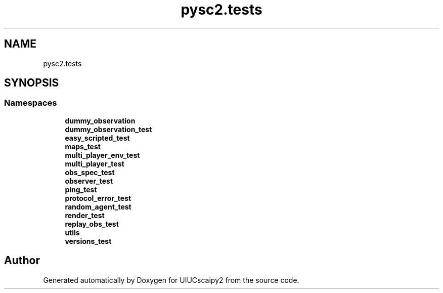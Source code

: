 .TH "pysc2.tests" 3 "Fri Sep 28 2018" "UIUCscaipy2" \" -*- nroff -*-
.ad l
.nh
.SH NAME
pysc2.tests
.SH SYNOPSIS
.br
.PP
.SS "Namespaces"

.in +1c
.ti -1c
.RI " \fBdummy_observation\fP"
.br
.ti -1c
.RI " \fBdummy_observation_test\fP"
.br
.ti -1c
.RI " \fBeasy_scripted_test\fP"
.br
.ti -1c
.RI " \fBmaps_test\fP"
.br
.ti -1c
.RI " \fBmulti_player_env_test\fP"
.br
.ti -1c
.RI " \fBmulti_player_test\fP"
.br
.ti -1c
.RI " \fBobs_spec_test\fP"
.br
.ti -1c
.RI " \fBobserver_test\fP"
.br
.ti -1c
.RI " \fBping_test\fP"
.br
.ti -1c
.RI " \fBprotocol_error_test\fP"
.br
.ti -1c
.RI " \fBrandom_agent_test\fP"
.br
.ti -1c
.RI " \fBrender_test\fP"
.br
.ti -1c
.RI " \fBreplay_obs_test\fP"
.br
.ti -1c
.RI " \fButils\fP"
.br
.ti -1c
.RI " \fBversions_test\fP"
.br
.in -1c
.SH "Author"
.PP 
Generated automatically by Doxygen for UIUCscaipy2 from the source code\&.
